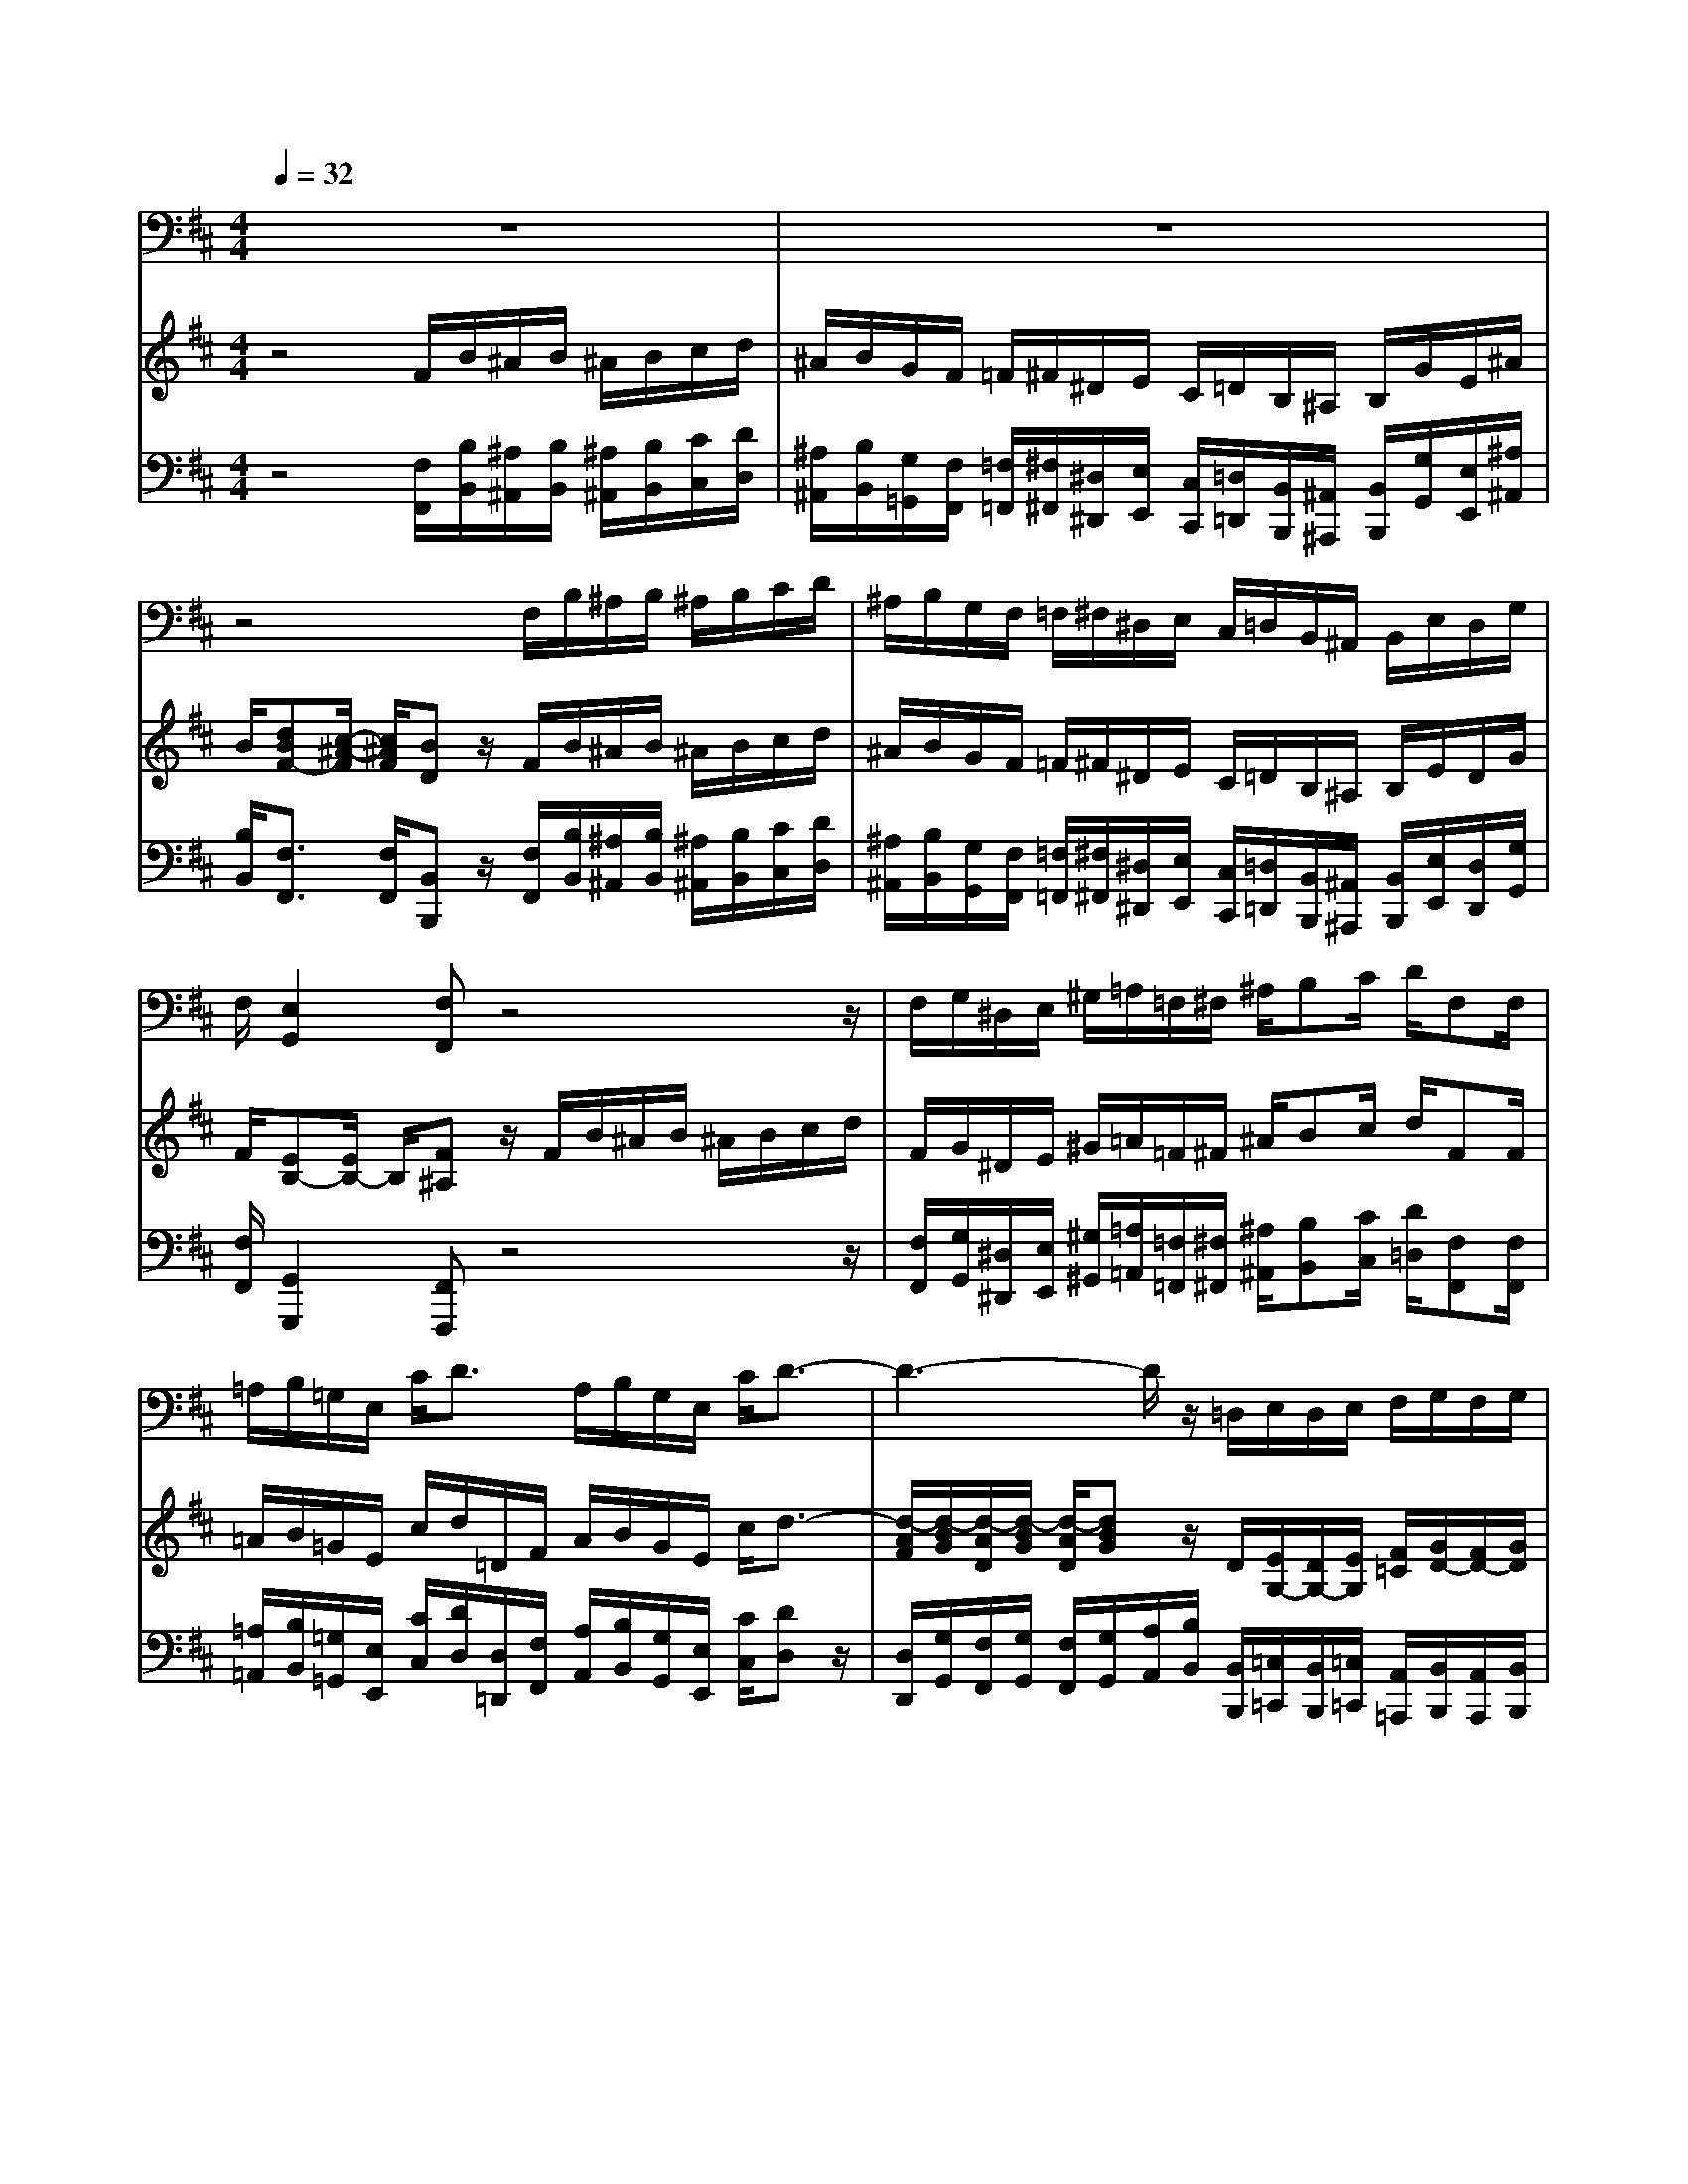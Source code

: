 % input file /home/ubuntu/MusicGeneratorQuin/training_data/handel/mess_11.mid
% format 1 file 13 tracks
X: 1
T: 
M: 4/4
L: 1/8
Q:1/4=32
% Last note suggests minor mode tune
K:D % 2 sharps
%The Messiah #11: The people that walked in darkness
%By G.F. Handel
%Copyright \0xa9 1912 by G. Schirmer, Inc.
%Generated by NoteWorthy Composer
% MIDI Key signature, sharp/flats=2  minor=0
% Time signature=4/4  MIDI-clocks/click=24  32nd-notes/24-MIDI-clocks=8
V:1
%Baritone Sax
%%MIDI program 67
z8|z8|z4 F,/2B,/2^A,/2B,/2 ^A,/2B,/2C/2D/2|^A,/2B,/2G,/2F,/2 =F,/2^F,/2^D,/2E,/2 C,/2=D,/2B,,/2^A,,/2 B,,/2E,/2D,/2G,/2|
F,/2[E,2G,,2][F,F,,]z4z/2|F,/2G,/2^D,/2E,/2 ^G,/2=A,/2=F,/2^F,/2 ^A,/2B,C/2 D/2F,F,/2|=A,/2B,/2=G,/2E,/2 C<D A,/2B,/2G,/2E,/2 C/2D3/2-|D3-D/2z/2 =D,/2E,/2D,/2E,/2 F,/2G,/2F,/2G,/2|
A,/2B,/2A,/2B,/2 =C/2D/2F,/2G,/2 =C,/2D,B,/2>A,/2G,3/2-|G,/2z6z3/2|B,,/2E,/2^D,/2E,/2 ^D,/2E,/2F,/2G,/2 ^D,/2E,/2=C/2B,/2 ^A,/2B,/2^G,/2=A,/2|F,/2=G,/2E,/2^D,/2 E,/2=C,/2=A,,/2B,,/2 G,,/2A,,2B,,z/2|
B,/2=C/2^G,/2A,/2 ^C/2D/2^A,/2B,/2 ^D/2E/2B,/2=C/2 ^G,/2=A,/2F,/2=G,/2|^D,/2E,/2=C,/2B,,/2 ^A,,/2B,,/2A,/2G,/2 F,/2G,F,/2 z/2E,z/2|E,/2F,/2=D,/2B,,/2 ^G,/2A,3E,/2 B,<^C|=D/2E/2>D/2[C/2B,/2] [A,/2^G,/2][F,/2E,/2]^G,/2A,/2 D/2CB,/2 A,/2A,3/2-|
A,/2z6z3/2|z4 ^C,/2F,/2=F,/2^F,/2 =F,/2^F,/2^G,/2A,/2|=F,/2^F,/2D,/2C,/2 =C,/2^C,/2^A,,/2B,,/2 ^G,,/2=A,,/2D,/2C,/2 F,/2=F,/2B,/2A,/2|D/2C/2=F,/2^F,/2 D,/2C,4-C,3/2-|
C,/2z3z/2 C,/2D,/2^A,,/2B,,/2 ^D,/2E,/2=C,/2^C,/2|=F,/2^F,/2C,/2B,,/2 ^G,/2A,/2=F,/2^F,/2 ^A,/2B,/2F,/2E,/2 C/2D/2^A,/2B,/2|=D,/2=G,G,/2 z/2F,4-F,3/2-|F,/2z3z/2 =A,/2B,/2G,/2E,/2 C/2D/2>C/2A,/2|
G,/2F,E,D,z4z/2|F,/2B,/2^A,/2B,/2 ^A,/2B,/2C/2D/2 ^A,/2B,/2G,/2F,/2 =F,/2^F,/2^D,/2E,/2|C,/2=D,/2B,,/2^A,,/2 B,,/2E,/2D,/2G,/2 F,/2E,E,/2 z/2F,3/2-|F,/2z3z/2 F,/2G,/2E,/2C,/2 ^A,<B,|
=A,/2G,/2E,/2F,/2 ^D,/2E,/2C,/2=D,/2 B,,/2F,2B,,z/2|D/2C/2^A,/2B,/2 G,/2F,/2^A,/2B,/2 E,/2F,2B,,
V:2
%Violin Accomp
%%MIDI program 40
z4 F/2B/2^A/2B/2 ^A/2B/2c/2d/2|^A/2B/2G/2F/2 =F/2^F/2^D/2E/2 C/2=D/2B,/2^A,/2 B,/2G/2E/2^A/2|B/2[dBF-][c/2-^A/2-F/2] [c/2^A/2F/2][BD]z/2 F/2B/2^A/2B/2 ^A/2B/2c/2d/2|^A/2B/2G/2F/2 =F/2^F/2^D/2E/2 C/2=D/2B,/2^A,/2 B,/2E/2D/2G/2|
F/2[EB,-][E/2B,/2-] B,/2[F^A,]z/2 F/2B/2^A/2B/2 ^A/2B/2c/2d/2|F/2G/2^D/2E/2 ^G/2=A/2=F/2^F/2 ^A/2Bc/2 d/2FF/2|=A/2B/2=G/2E/2 c/2d/2=D/2F/2 A/2B/2G/2E/2 c/2d3/2-|[d/2-A/2F/2][d/2-B/2G/2][d/2-A/2D/2][d/2-B/2G/2] [d/2-A/2D/2][dBG]z/2 D/2[E/2G,/2-][D/2G,/2-][E/2G,/2] [F/2=C/2][G/2D/2-][F/2D/2-][G/2D/2]|
[A/2D/2][B/2D/2-][A/2D/2-][B/2D/2] [=c/2F/2][d/2G/2][F/2=C/2][G/2D/2] =C/2D[G/2D/2B,/2] [F/2D/2=A,/2][G/2D/2B,/2]B/2d/2|g/2e/2G/2F/2 f/2g/2d/2=c/2 a/2B/2[g/2B/2]A/2 [f/2A/2]G,z/2|B,/2E/2^D/2E/2 ^D/2E/2F/2G/2 ^D/2E/2=c/2B/2 ^A/2B/2^G/2=A/2|F/2=G/2E/2^D/2 E/2=C/2A,/2B,/2 G,/2A,2B,z/2|
B/2=c/2^G/2A/2 ^c/2d/2^A/2B/2 ^d/2e/2B/2=c/2 ^G/2=A/2F/2=G/2|^D/2E/2=C/2B,/2 ^A,/2B,/2^D/2E/2- [E/2-=C/2F,/2][EB,G,][^D/2B,/2-F,/2-] [B,/2F,/2][EB,G,]z/2|E/2F/2=D/2B,/2 ^G/2A3/2- [A/2-E/2][A/2-F/2][A/2D/2][^G/2-B,/2] [^G/2E/2][A/2^C/2-][E/2C/2]C/2|D/2E/2A/2D/2 B,/2E/2^G/2A/2 [A/2F/2D/2][AEC][^GEB,][A/2E/2C/2]A/2^c/2|
e/2f/2A/2^G/2 ^g/2a/2e/2=d/2 [b/2d/2]c/2[a/2c/2]B/2 [^g/2B/2]=A,z/2|c/2f/2=f/2^f/2 =f/2^f/2^g/2a/2 C/2F/2=F/2^F/2 =F/2^F/2^G/2A/2|=F/2^F/2D/2C/2 =C/2^C/2^A,/2B,/2 ^G,/2=A,/2D/2C/2 F/2=F/2B/2A/2|d/2c/2=F/2^F/2 D/2C/2F/2=F/2 B/2A/2d/2c/2 f/2=f/2a/2^g/2|
B/2A/2=F/2^F/2 D<C C/2D/2^A,/2B,/2 ^D/2E/2=C/2^C/2|=F/2^F/2C/2B,/2 ^G/2A/2=F/2^F/2 ^A/2B/2F/2E/2 c/2d/2^A/2B/2|=D/2[E3/2B,3/2-] [E/2B,/2][F/2^A,/2-][B/2^A,/2]^A/2 e/2d/2=g/2^f/2 =f/2^f/2^d/2e/2|^A/2B/2=d/2c/2 =F<^F =A/2[B/2D/2][=G/2E/2]E/2- [c/2E/2][dAD][D/2-=A,/2]|
[D/2B,/2=G,/2][DA,F,][C/2A,/2-E,/2-] [A,/2E,/2][DA,F,]z/2 f/2[b/2f/2-][^a/2f/2][b/2e/2-] [^a/2e/2][b/2d/2-][c'/2d/2]d'/2|F/2B/2^A/2B/2 ^A/2B/2c/2d/2 ^A/2B/2G/2F/2 =F/2^F/2^D/2E/2|C/2=D/2B,/2^A,/2 B,/2E/2D/2G/2 F/2[EB,]z/2 B/2^A/2d/2c/2|e/2d/2g/2f/2 B<^A F/2G/2E/2C/2 ^A<B|
=A/2G/2E/2F/2 ^D/2E/2C/2=D/2 B,/2F2B,z/2|d/2c/2^A/2B/2 G/2F/2^A/2B/2 E/2[F-DB,][FC^A,]B,z/2|f/2b/2^a/2b/2 ^a/2b/2c'/2d'/2 ^a/2b/2g/2f/2 =f/2^f/2^d/2e/2|c/2=d/2^A/2B/2 G/2F/2^A/2B/2 E/2D/2B/2C/2 ^A/2B,
V:3
%Cello Accomp
%%MIDI program 42
z4 [F,/2F,,/2][B,/2B,,/2][^A,/2^A,,/2][B,/2B,,/2] [^A,/2^A,,/2][B,/2B,,/2][C/2C,/2][D/2D,/2]|[^A,/2^A,,/2][B,/2B,,/2][G,/2=G,,/2][F,/2F,,/2] [=F,/2=F,,/2][^F,/2^F,,/2][^D,/2^D,,/2][E,/2E,,/2] [C,/2C,,/2][=D,/2=D,,/2][B,,/2B,,,/2][^A,,/2^A,,,/2] [B,,/2B,,,/2][G,/2G,,/2][E,/2E,,/2][^A,/2^A,,/2]|[B,/2B,,/2][F,3/2F,,3/2] [F,/2F,,/2][B,,B,,,]z/2 [F,/2F,,/2][B,/2B,,/2][^A,/2^A,,/2][B,/2B,,/2] [^A,/2^A,,/2][B,/2B,,/2][C/2C,/2][D/2D,/2]|[^A,/2^A,,/2][B,/2B,,/2][G,/2G,,/2][F,/2F,,/2] [=F,/2=F,,/2][^F,/2^F,,/2][^D,/2^D,,/2][E,/2E,,/2] [C,/2C,,/2][=D,/2=D,,/2][B,,/2B,,,/2][^A,,/2^A,,,/2] [B,,/2B,,,/2][E,/2E,,/2][D,/2D,,/2][G,/2G,,/2]|
[F,/2F,,/2][G,,2G,,,2][F,,F,,,]z4z/2|[F,/2F,,/2][G,/2G,,/2][^D,/2^D,,/2][E,/2E,,/2] [^G,/2^G,,/2][=A,/2=A,,/2][=F,/2=F,,/2][^F,/2^F,,/2] [^A,/2^A,,/2][B,B,,][C/2C,/2] [D/2=D,/2][F,F,,][F,/2F,,/2]|[=A,/2=A,,/2][B,/2B,,/2][=G,/2=G,,/2][E,/2E,,/2] [C/2C,/2][D/2D,/2][D,/2=D,,/2][F,/2F,,/2] [A,/2A,,/2][B,/2B,,/2][G,/2G,,/2][E,/2E,,/2] [C/2C,/2][DD,]z/2|[D,/2D,,/2][G,/2G,,/2][F,/2F,,/2][G,/2G,,/2] [F,/2F,,/2][G,/2G,,/2][A,/2A,,/2][B,/2B,,/2] [B,,/2B,,,/2][=C,/2=C,,/2][B,,/2B,,,/2][=C,/2=C,,/2] [A,,/2=A,,,/2][B,,/2B,,,/2][A,,/2A,,,/2][B,,/2B,,,/2]|
[F,,/2F,,,/2][G,,/2G,,,/2][F,,/2F,,,/2][G,,/2G,,,/2] [A,,/2A,,,/2][B,,/2B,,,/2][A,,/2A,,,/2][B,,/2B,,,/2] [=C,/2=C,,/2][D,D,,][D,,D,,,][G,,G,,,]z/2|[B,,/2B,,,/2][=C,=C,,][D,D,,][E,E,,][F,F,,][G,/2G,,/2][E,/2E,,/2][=C,/2=C,,/2] [D,/2D,,/2][G,,G,,,]z/2|[B,,/2B,,,/2][E,/2E,,/2][^D,/2^D,,/2][E,/2E,,/2] [^D,/2^D,,/2][E,/2E,,/2][F,/2F,,/2][G,/2G,,/2] [^D,/2^D,,/2][E,/2E,,/2][=C/2=C,/2][B,/2B,,/2] [^A,/2^A,,/2][B,/2B,,/2][^G,/2^G,,/2][=A,/2=A,,/2]|[F,/2F,,/2][=G,/2=G,,/2][E,/2E,,/2][^D,/2^D,,/2] [E,/2E,,/2][=C,/2=C,,/2][A,,/2A,,,/2][B,,/2B,,,/2] [G,,/2G,,,/2][A,,2A,,,2][B,,B,,,]z/2|
[B,/2B,,/2][=C/2=C,/2][^G,/2^G,,/2][A,/2A,,/2] [^C/2^C,/2][D/2=D,/2][^A,/2^A,,/2][B,/2B,,/2] [^D/2^D,/2][E/2E,/2][B,/2B,,/2][=C/2=C,/2] [^G,/2^G,,/2][=A,/2=A,,/2][F,/2F,,/2][=G,/2=G,,/2]|[^D,/2^D,,/2][E,/2E,,/2][=C,/2=C,,/2][B,,/2B,,,/2] [^A,,/2^A,,,/2][B,,/2B,,,/2][^D,/2^D,,/2][E,/2E,,/2] [=A,,/2=A,,,/2][B,,B,,,][B,,B,,,][E,,E,,,]z/2|[E,/2E,,/2][F,/2F,,/2][=D,/2=D,,/2][B,,/2B,,,/2] [^G,/2^G,,/2][A,/2A,,/2][B,/2B,,/2][^C/2^C,/2] [C,/2^C,,/2][D,/2D,,/2][B,,/2B,,,/2][E,/2E,,/2] [E,,/2E,,,/2][A,,3/2A,,,3/2]|[B,,/2B,,,/2][C,/2C,,/2][A,,/2A,,,/2][D,/2D,,/2] [B,,/2B,,,/2][C,/2C,,/2][E,/2E,,/2][F,/2F,,/2] [D,/2D,,/2][E,/2E,,/2][D,/2D,,/2][E,/2E,,/2] [E,,/2E,,,/2][A,,A,,,]z/2|
[C,/2C,,/2][D,D,,][E,E,,][F,F,,][^G,^G,,][A,/2A,,/2][F,/2F,,/2][D,/2D,,/2] [E,/2E,,/2][A,,A,,,]z/2|z4 [C,/2C,,/2][F,/2F,,/2][=F,/2=F,,/2][^F,/2^F,,/2] [=F,/2=F,,/2][^F,/2^F,,/2][^G,/2^G,,/2][A,/2A,,/2]|[=F,/2=F,,/2][^F,/2^F,,/2][D,/2D,,/2][C,/2C,,/2] [=C,/2=C,,/2][^C,/2^C,,/2][^A,,/2^A,,,/2][B,,/2B,,,/2] [^G,,/2^G,,,/2][=A,,/2=A,,,/2][D,/2D,,/2][C,/2C,,/2] [F,/2F,,/2][=F,/2=F,,/2][B,/2B,,/2][A,/2A,,/2]|[=D/2D,/2][C/2C,/2][=F,/2=F,,/2][^F,/2^F,,/2] [D,/2D,,/2][C,4-C,,4-][C,3/2-C,,3/2-]|
[C,2-C,,2-] [C,/2C,,/2]z3/2 [C,/2C,,/2][D,/2D,,/2][^A,,/2^A,,,/2][B,,/2B,,,/2] [^D,/2^D,,/2][E,/2E,,/2][=C,/2=C,,/2][^C,/2^C,,/2]|[=F,/2=F,,/2][^F,/2^F,,/2][C,/2C,,/2][B,,/2B,,,/2] [^G,/2^G,,/2][A,/2=A,,/2][=F,/2=F,,/2][^F,/2^F,,/2] [^A,/2^A,,/2][B,/2B,,/2][F,/2F,,/2][E,/2E,,/2] [C/2C,/2][D/2=D,/2][^A,/2^A,,/2][B,/2B,,/2]|[D,/2=D,,/2][=G,2=G,,2][F,4-F,,4-][F,3/2-F,,3/2-]|[F,2-F,,2-] [F,/2F,,/2][F,,/2F,,,/2][F,/2F,,/2][D,/2D,,/2] [F,/2F,,/2][G,/2G,,/2][E,/2E,,/2][=A,,/2=A,,,/2] [G,,/2=G,,,/2][F,,/2F,,,/2][E,,/2E,,,/2][F,,/2F,,,/2]|
[G,,/2G,,,/2][A,,/2A,,,/2][G,,/2G,,,/2][A,,A,,,][D,D,,]z/2 [D,/2D,,/2][DD,][CC,][B,B,,]z/2|[F,/2F,,/2][B,/2B,,/2][^A,/2^A,,/2][B,/2B,,/2] [^A,/2^A,,/2][B,/2B,,/2][C/2C,/2][D/2D,/2] [^A,/2^A,,/2][B,/2B,,/2][G,/2G,,/2][F,/2F,,/2] [=F,/2=F,,/2][^F,/2^F,,/2][^D,/2^D,,/2][E,/2E,,/2]|[C,/2C,,/2][=D,/2=D,,/2][B,,/2B,,,/2][^A,,/2^A,,,/2] [B,,/2B,,,/2][E,/2E,,/2][D,/2D,,/2][G,/2G,,/2] [F,/2F,,/2][=A,2G,,2][F,3/2-F,,3/2-]|[F,3-F,,3-][F,/2F,,/2]z/2 [F,/2F,,/2][G,/2G,,/2][E,/2E,,/2][C,/2C,,/2] [^A,/2^A,,/2][B,3/2B,,3/2]|
[=A,/2=A,,/2][G,/2G,,/2][E,/2E,,/2][F,/2F,,/2] [^D,/2^D,,/2][E,/2E,,/2][C,/2C,,/2][=D,/2=D,,/2] [B,,/2B,,,/2][F,2F,,2][B,,B,,,]z/2|[D/2D,/2][C/2C,/2][^A,/2^A,,/2][B,/2B,,/2] [G,/2G,,/2][F,/2F,,/2][^A,/2^A,,/2][B,/2B,,/2] [E,/2E,,/2][F,2F,,2][B,,/2B,,,/2][B,/2B,,/2][F,/2F,,/2]|[D,/2D,,/2][B,,B,,,]z/2 [C/2C,/2][D/2D,/2][^A,/2^A,,/2][B,/2B,,/2] [F,/2F,,/2][B,,3/2B,,,3/2] C,/2[^A,,3/2^A,,,3/2]|[F,/2F,,/2][B,/2B,,/2][F,/2F,,/2][G,/2G,,/2] [E,/2E,,/2][F,/2F,,/2][E,/2E,,/2][D,/2D,,/2] [E,/2E,,/2][F,F,,][F,,F,,,][B,,B,,,]
%The Messiah
%by G.F. Handel
%#11: Air for Bass
%The people that walked
%in darkness
%\0xa9 1912 G. Schirmer, Inc.
%Sequenced by:
%patriotbot@aol.com
%20 December, 1997
